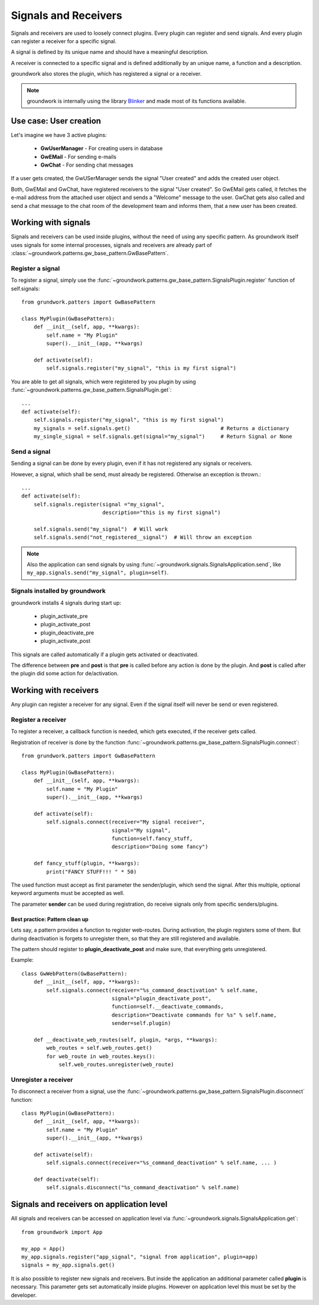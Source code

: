 .. _signals:

Signals and Receivers
=====================

Signals and receivers are used to loosely connect plugins. Every plugin can register and send signals.
And every plugin can register a receiver for a specific signal.

A signal is defined by its unique name and should have a meaningful description.

A receiver is connected to a specific signal and is defined additionally by an unique name, a function
and a description.

groundwork also stores the plugin, which has registered a signal or a receiver.

.. note::
    groundwork is internally using the library `Blinker <https://pythonhosted.org/blinker/>`_ and made most
    of its functions available.


Use case: User creation
-----------------------

Let's imagine we have 3 active plugins:

 * **GwUserManager** - For creating users in database
 * **GwEMail** - For sending e-mails
 * **GwChat** - For sending chat messages

If a user gets created, the GwUSerManager sends the signal "User created" and adds the created user object.

Both, GwEMail and GwChat, have registered receivers to the signal "User created". So GwEMail gets called, it fetches
the e-mail address from the attached user object and sends a "Welcome" message to the user.
GwChat gets also called and send a chat message to the chat room of the development team and informs them, that a
new user has been created.

Working with signals
--------------------

Signals and receivers can be used inside plugins, without the need of using any specific pattern.
As groundwork itself uses signals for some internal processes, signals and receivers are already part of
:class:`~groundwork.patterns.gw_base_pattern.GwBasePattern`.

Register a signal
~~~~~~~~~~~~~~~~~

To register a signal, simply use the :func:`~groundwork.patterns.gw_base_pattern.SignalsPlugin.register` function
of self.signals::

    from grundwork.patters import GwBasePattern

    class MyPlugin(GwBasePattern):
        def __init__(self, app, **kwargs):
            self.name = "My Plugin"
            super().__init__(app, **kwargs)

        def activate(self):
            self.signals.register("my_signal", "this is my first signal")

You are able to get all signals, which were registered by you plugin by
using :func:`~groundwork.patterns.gw_base_pattern.SignalsPlugin.get`::

    ...
    def activate(self):
        self.signals.register("my_signal", "this is my first signal")
        my_signals = self.signals.get()                             # Returns a dictionary
        my_single_signal = self.signals.get(signal="my_signal")     # Return Signal or None

Send a signal
~~~~~~~~~~~~~
Sending a signal can be done by every plugin, even if it has not registered any signals or receivers.

However, a signal, which shall be send, must already be registered. Otherwise an exception is thrown.::

    ...
    def activate(self):
        self.signals.register(signal ="my_signal",
                              description="this is my first signal")

        self.signals.send("my_signal")  # Will work
        self.signals.send("not_registered__signal")  # Will throw an exception

.. note::
    Also the application can send signals by using :func:`~groundwork.signals.SignalsApplication.send`, like
    ``my_app.signals.send("my_signal", plugin=self)``.

Signals installed by groundwork
~~~~~~~~~~~~~~~~~~~~~~~~~~~~~~~
groundwork installs 4 signals during start up:

 * plugin_activate_pre
 * plugin_activate_post
 * plugin_deactivate_pre
 * plugin_activate_post

This signals are called automatically if a plugin gets activated or deactivated.

The difference between **pre** and **post** is that **pre** is called before any action is done by the plugin.
And **post** is called after the plugin did some action for de/activation.


Working with receivers
----------------------
Any plugin can register a receiver for any signal. Even if the signal itself will never be send or even registered.

Register a receiver
~~~~~~~~~~~~~~~~~~~

To register a receiver, a callback function is needed, which gets executed, if the receiver gets called.

Registration of receiver is done by the function :func:`~groundwork.patterns.gw_base_pattern.SignalsPlugin.connect`::

    from grundwork.patters import GwBasePattern

    class MyPlugin(GwBasePattern):
        def __init__(self, app, **kwargs):
            self.name = "My Plugin"
            super().__init__(app, **kwargs)

        def activate(self):
            self.signals.connect(receiver="My signal receiver",
                                 signal="My signal",
                                 function=self.fancy_stuff,
                                 description="Doing some fancy")

        def fancy_stuff(plugin, **kwargs):
            print("FANCY STUFF!!! " * 50)


The used function must accept as first parameter the sender/plugin, which send the signal.
After this multiple, optional keyword arguments must be accepted as well.

The parameter **sender** can be used during registration, do receive signals only from specific senders/plugins.

Best practice: Pattern clean up
'''''''''''''''''''''''''''''''

Lets say, a pattern provides a function to register web-routes. During activation, the plugin registers some of them.
But during deactivation is forgets to unregister them, so that they are still registered and available.

The pattern should register to **plugin_deactivate_post** and make sure, that everything gets unregistered.

Example::

    class GwWebPattern(GwBasePattern):
        def __init__(self, app, **kwargs):
            self.signals.connect(receiver="%s_command_deactivation" % self.name,
                                 signal="plugin_deactivate_post",
                                 function=self.__deactivate_commands,
                                 description="Deactivate commands for %s" % self.name,
                                 sender=self.plugin)

        def __deactivate_web_routes(self, plugin, *args, **kwargs):
            web_routes = self.web_routes.get()
            for web_route in web_routes.keys():
                self.web_routes.unregister(web_route)

Unregister a receiver
~~~~~~~~~~~~~~~~~~~~~
To disconnect a receiver from a signal, use the :func:`~groundwork.patterns.gw_base_pattern.SignalsPlugin.disconnect`
function::

    class MyPlugin(GwBasePattern):
        def __init__(self, app, **kwargs):
            self.name = "My Plugin"
            super().__init__(app, **kwargs)

        def activate(self):
            self.signals.connect(receiver="%s_command_deactivation" % self.name, ... )

        def deactivate(self):
            self.signals.disconnect("%s_command_deactivation" % self.name)


Signals and receivers on application level
------------------------------------------

All signals and receivers can be accessed on application level via
:func:`~groundwork.signals.SignalsApplication.get`::

    from groundwork import App

    my_app = App()
    my_app.signals.register("app_signal", "signal from application", plugin=app)
    signals = my_app.signals.get()

It is also possible to register new signals and receivers. But inside the application an additional parameter
called **plugin** is necessary.
This parameter gets set automatically inside plugins. However on application level this must be set by
the developer. 
